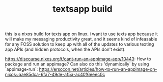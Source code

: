 #+TITLE: textsapp build

this is a nixos build for texts app on linux. i want to use texts app because it will make my messaging productivity great, and it seems kind of infeasable for any FOSS solution to keep up with all of the updates to various texting app APIs (and hidden protocols, when the APIs don't exist).

https://discourse.nixos.org/t/cant-run-an-appimage-app/10443: How to package and run an appimage? Can also do this 'dynamically' by using `appimage-run`: https://ersocon.net/articles/how-to-run-an-appimage-on-nixos~aae85dca-6fa7-49de-af5a-ac40f6eeec0c
